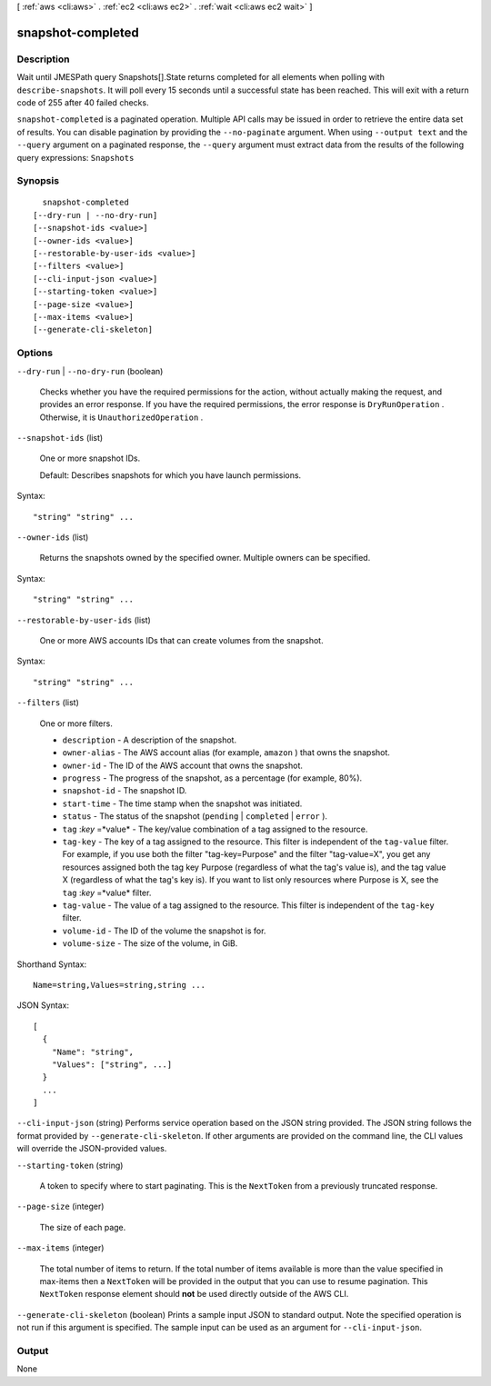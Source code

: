[ :ref:`aws <cli:aws>` . :ref:`ec2 <cli:aws ec2>` . :ref:`wait <cli:aws ec2 wait>` ]

.. _cli:aws ec2 wait snapshot-completed:


******************
snapshot-completed
******************



===========
Description
===========

Wait until JMESPath query Snapshots[].State returns completed for all elements when polling with ``describe-snapshots``. It will poll every 15 seconds until a successful state has been reached. This will exit with a return code of 255 after 40 failed checks.

``snapshot-completed`` is a paginated operation. Multiple API calls may be issued in order to retrieve the entire data set of results. You can disable pagination by providing the ``--no-paginate`` argument.
When using ``--output text`` and the ``--query`` argument on a paginated response, the ``--query`` argument must extract data from the results of the following query expressions: ``Snapshots``


========
Synopsis
========

::

    snapshot-completed
  [--dry-run | --no-dry-run]
  [--snapshot-ids <value>]
  [--owner-ids <value>]
  [--restorable-by-user-ids <value>]
  [--filters <value>]
  [--cli-input-json <value>]
  [--starting-token <value>]
  [--page-size <value>]
  [--max-items <value>]
  [--generate-cli-skeleton]




=======
Options
=======

``--dry-run`` | ``--no-dry-run`` (boolean)


  Checks whether you have the required permissions for the action, without actually making the request, and provides an error response. If you have the required permissions, the error response is ``DryRunOperation`` . Otherwise, it is ``UnauthorizedOperation`` .

  

``--snapshot-ids`` (list)


  One or more snapshot IDs.

   

  Default: Describes snapshots for which you have launch permissions.

  



Syntax::

  "string" "string" ...



``--owner-ids`` (list)


  Returns the snapshots owned by the specified owner. Multiple owners can be specified.

  



Syntax::

  "string" "string" ...



``--restorable-by-user-ids`` (list)


  One or more AWS accounts IDs that can create volumes from the snapshot.

  



Syntax::

  "string" "string" ...



``--filters`` (list)


  One or more filters.

   

   
  * ``description`` - A description of the snapshot. 
   
  * ``owner-alias`` - The AWS account alias (for example, ``amazon`` ) that owns the snapshot. 
   
  * ``owner-id`` - The ID of the AWS account that owns the snapshot. 
   
  * ``progress`` - The progress of the snapshot, as a percentage (for example, 80%). 
   
  * ``snapshot-id`` - The snapshot ID. 
   
  * ``start-time`` - The time stamp when the snapshot was initiated. 
   
  * ``status`` - The status of the snapshot (``pending`` | ``completed`` | ``error`` ). 
   
  * ``tag`` :*key* =*value* - The key/value combination of a tag assigned to the resource. 
   
  * ``tag-key`` - The key of a tag assigned to the resource. This filter is independent of the ``tag-value`` filter. For example, if you use both the filter "tag-key=Purpose" and the filter "tag-value=X", you get any resources assigned both the tag key Purpose (regardless of what the tag's value is), and the tag value X (regardless of what the tag's key is). If you want to list only resources where Purpose is X, see the ``tag`` :*key* =*value* filter. 
   
  * ``tag-value`` - The value of a tag assigned to the resource. This filter is independent of the ``tag-key`` filter. 
   
  * ``volume-id`` - The ID of the volume the snapshot is for. 
   
  * ``volume-size`` - The size of the volume, in GiB. 
   

  



Shorthand Syntax::

    Name=string,Values=string,string ...




JSON Syntax::

  [
    {
      "Name": "string",
      "Values": ["string", ...]
    }
    ...
  ]



``--cli-input-json`` (string)
Performs service operation based on the JSON string provided. The JSON string follows the format provided by ``--generate-cli-skeleton``. If other arguments are provided on the command line, the CLI values will override the JSON-provided values.

``--starting-token`` (string)
 

  A token to specify where to start paginating. This is the ``NextToken`` from a previously truncated response.

   

``--page-size`` (integer)
 

  The size of each page.

   

  

  

``--max-items`` (integer)
 

  The total number of items to return. If the total number of items available is more than the value specified in max-items then a ``NextToken`` will be provided in the output that you can use to resume pagination. This ``NextToken`` response element should **not** be used directly outside of the AWS CLI.

   

``--generate-cli-skeleton`` (boolean)
Prints a sample input JSON to standard output. Note the specified operation is not run if this argument is specified. The sample input can be used as an argument for ``--cli-input-json``.



======
Output
======

None